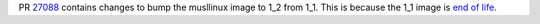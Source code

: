PR `27088 <https://github.com/numpy/numpy/pull/27088>`_  contains changes to
bump the musllinux image to 1_2 from 1_1. This is because the 1_1 image is
`end of life <https://github.com/pypa/manylinux/issues/1629>`_.
